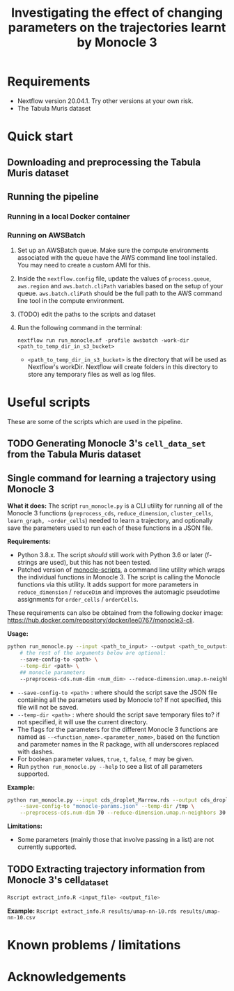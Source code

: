 #+TITLE: Investigating the effect of changing parameters on the trajectories learnt by Monocle 3

* Requirements
- Nextflow version 20.04.1. Try other versions at your own risk.
- The Tabula Muris dataset
* Quick start
** Downloading and preprocessing the Tabula Muris dataset
** Running the pipeline
*** Running in a local Docker container
*** Running on AWSBatch
1. Set up an AWSBatch queue. Make sure the compute environments associated with the queue have the AWS command line tool installed. You may need to create a custom AMI for this.
2. Inside the ~nextflow.config~ file, update the values of ~process.queue~, ~aws.region~ and ~aws.batch.cliPath~ variables based on the setup of your queue. ~aws.batch.cliPath~ should be the full path to the AWS command line tool in the compute environment.
3. (TODO) edit the paths to the scripts and dataset
4. Run the following command in the terminal:
   #+begin_src
nextflow run run_monocle.nf -profile awsbatch -work-dir <path_to_temp_dir_in_s3_bucket>
   #+end_src
   - ~<path_to_temp_dir_in_s3_bucket>~ is the directory that will be used as Nextflow's workDir. Nextflow will create folders in this directory to store any temporary files as well as log files.
* Useful scripts
These are some of the scripts which are used in the pipeline.

** TODO Generating Monocle 3's ~cell_data_set~ from the Tabula Muris dataset
** Single command for learning a trajectory using Monocle 3
*What it does:* The script ~run_monocle.py~ is a CLI utility for running all of the Monocle 3 functions (~preprocess_cds~, ~reduce_dimension~, ~cluster_cells~, ~learn_graph, ~order_cells~) needed to learn a trajectory, and optionally save the parameters used to run each of these functions in a JSON file.

*Requirements:*

- Python 3.8.x. The script /should/ still work with Python 3.6 or later (f-strings are used), but this has not been tested.
- Patched version of [[https://github.com/chloelee767/monocle-scripts/tree/zb4171][monocle-scripts]], a command line utility which wraps the individual functions in Monocle 3. The script is calling the Monocle functions via this utility. It adds support for more parameters in ~reduce_dimension~ / ~reduceDim~ and improves the automagic pseudotime assignments for ~order_cells~ / ~orderCells~.

These requirements can also be obtained from the following docker image: https://hub.docker.com/repository/docker/lee0767/monocle3-cli.

*Usage:*

#+begin_src bash
python run_monocle.py --input <path_to_input> --output <path_to_output> \ # required
    # the rest of the arguments below are optional:
    --save-config-to <path> \
    --temp-dir <path> \
    ## monocle parameters
    --preprocess-cds.num-dim <num_dim> --reduce-dimension.umap.n-neighbors <num_neighbors>
#+end_src
- ~--save-config-to <path>~ : where should the script save the JSON file containing all the parameters used by Monocle to? If not specified, this file will not be saved.
- ~--temp-dir <path>~ : where should the script save temporary files to? if not specified, it will use the current directory.
- The flags for the parameters for the different Monocle 3 functions are named as ~--<function_name>.<parameter_name>~, based on the function and parameter names in the R package, with all underscores replaced with dashes.
- For boolean parameter values, ~true~, ~t~, ~false~, ~f~ may be given.
- Run ~python run_monocle.py --help~ to see a list of all parameters supported.

*Example:*
#+begin_src bash
python run_monocle.py --input cds_droplet_Marrow.rds --output cds_droplet_Marrow.trajectory.rds \
    --save-config-to "monocle-params.json" --temp-dir /tmp \
    --preprocess-cds.num-dim 70 --reduce-dimension.umap.n-neighbors 30
#+end_src

*Limitations:*
- Some parameters (mainly those that involve passing in a list) are not currently supported.
** TODO Extracting trajectory information from Monocle 3's cell_data_set
#+begin_src bash
Rscript extract_info.R <input_file> <output_file>
#+end_src

*Example:* ~Rscript extract_info.R results/umap-nn-10.rds results/umap-nn-10.csv~
* Known problems / limitations

* Acknowledgements
